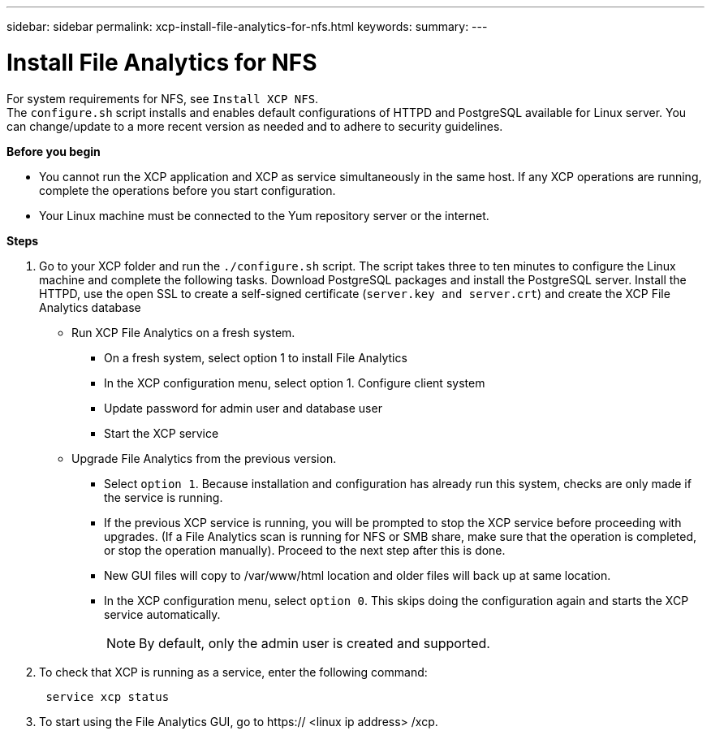 ---
sidebar: sidebar
permalink: xcp-install-file-analytics-for-nfs.html
keywords:
summary:
---

= Install File Analytics for NFS
:hardbreaks:
:nofooter:
:icons: font
:linkattrs:
:imagesdir: ./media/

For system requirements for NFS, see `Install XCP NFS`.
The `configure.sh` script installs and enables default configurations of HTTPD and PostgreSQL available for Linux server. You can change/update to a more recent version as needed and to adhere to security guidelines.

*Before you begin*

*	You cannot run the XCP application and XCP as service simultaneously in the same host. If any XCP operations are running, complete the operations before you start configuration.
*	Your Linux machine must be connected to the Yum repository server or the internet.

*Steps*

.	Go to your XCP folder and run the `./configure.sh` script.  The script takes three to ten minutes to configure the Linux machine and complete the following tasks. Download PostgreSQL packages and install the PostgreSQL server. Install the HTTPD, use the open SSL to create a self-signed certificate (`server.key and server.crt`) and create the XCP File Analytics database
+
*	Run XCP File Analytics on a fresh system.
**	On a fresh system, select option 1 to install File Analytics
**	In the XCP configuration menu, select option 1. Configure client system
**	Update password for admin user and database user
**	Start the XCP service
+
* Upgrade File Analytics from the previous version.
**	Select `option 1`.  Because installation and configuration has already run this system, checks are only made if the service is running.
**	If the previous XCP service is running, you will be prompted to stop the XCP service before proceeding with upgrades. (If a File Analytics scan is running for NFS or SMB share, make sure that the operation is completed, or stop the operation manually). Proceed to the next step after this is done.
**	New GUI files will copy to /var/www/html location and older files will back up at same location.
**	In the XCP configuration menu, select `option 0`. This skips doing the configuration again and starts the XCP service automatically.
+
NOTE:	By default, only the admin user is created and supported.

+
. To check that XCP is running as a service, enter the following command:
+
----
 service xcp status
----

 . To start using the File Analytics GUI, go to https:// <linux ip address> /xcp.
